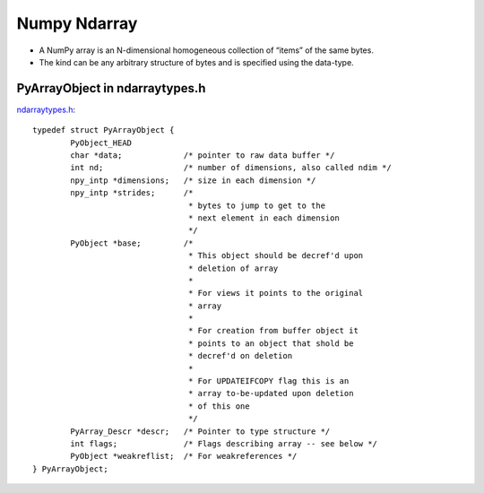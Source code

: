 .. numpyarray:


=============
Numpy Ndarray
=============

- A NumPy array is an N-dimensional homogeneous collection of “items” of the same bytes.  

- The kind can be any arbitrary structure of bytes and is specified using the data-type.

.. image:: _static/ndarray.png
   :scale: 50

PyArrayObject in ndarraytypes.h
===============================

`ndarraytypes.h <https://github.com/numpy/numpy/blob/master/numpy/core/include/numpy/ndarraytypes.h>`_::

    typedef struct PyArrayObject {
            PyObject_HEAD
            char *data;             /* pointer to raw data buffer */
            int nd;                 /* number of dimensions, also called ndim */
            npy_intp *dimensions;   /* size in each dimension */
            npy_intp *strides;      /*
                                     * bytes to jump to get to the
                                     * next element in each dimension
                                     */
            PyObject *base;         /*
                                     * This object should be decref'd upon
                                     * deletion of array
                                     *
                                     * For views it points to the original
                                     * array
                                     *
                                     * For creation from buffer object it
                                     * points to an object that shold be
                                     * decref'd on deletion
                                     *
                                     * For UPDATEIFCOPY flag this is an
                                     * array to-be-updated upon deletion
                                     * of this one
                                     */
            PyArray_Descr *descr;   /* Pointer to type structure */
            int flags;              /* Flags describing array -- see below */
            PyObject *weakreflist;  /* For weakreferences */
    } PyArrayObject;

.. image:: _static/ndarraydatatype.png
   :scale: 50



